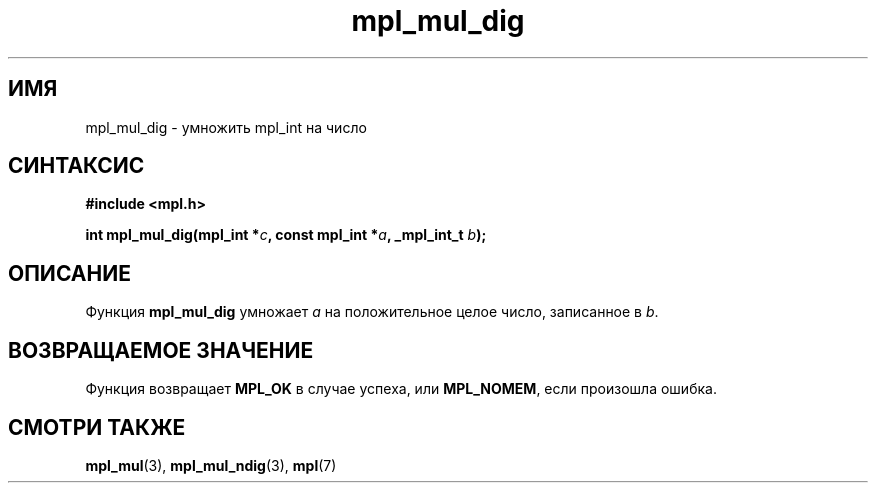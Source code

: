 .TH "mpl_mul_dig" "3" "23 ноября 2012" "Linux" "MPL Functions Manual"
.
.SH ИМЯ
mpl_mul_dig - умножить mpl_int на число
.
.SH СИНТАКСИС
.nf
.B #include <mpl.h>
.sp
.BI "int mpl_mul_dig(mpl_int *" c ", const mpl_int *" a ", _mpl_int_t " b );
.fi
.
.SH ОПИСАНИЕ
Функция \fBmpl_mul_dig\fP умножает \fIa\fP на положительное целое число,
записанное в \fIb\fP.
.
.SH "ВОЗВРАЩАЕМОЕ ЗНАЧЕНИЕ"
Функция возвращает \fBMPL_OK\fP в случае успеха,
или \fBMPL_NOMEM\fP, если произошла ошибка.
.
.SH "СМОТРИ ТАКЖЕ"
.BR mpl_mul (3),
.BR mpl_mul_ndig (3),
.BR mpl (7)
